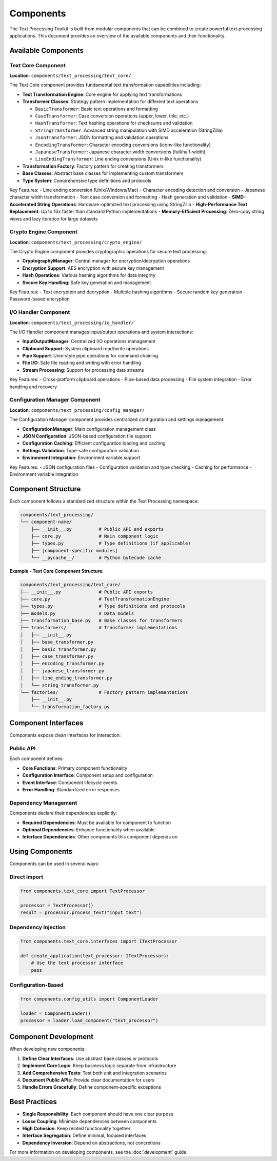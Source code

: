 Components
==========

The Text Processing Toolkit is built from modular components that can be combined to create powerful text processing applications. This document provides an overview of the available components and their functionality.

Available Components
--------------------

Text Core Component
~~~~~~~~~~~~~~~~~~~

**Location**: ``components/text_processing/text_core/``

The Text Core component provides fundamental text transformation capabilities including:

* **Text Transformation Engine**: Core engine for applying text transformations
* **Transformer Classes**: Strategy pattern implementation for different text operations

  * ``BasicTransformer``: Basic text operations and formatting
  * ``CaseTransformer``: Case conversion operations (upper, lower, title, etc.)
  * ``HashTransformer``: Text hashing operations for checksums and validation
  * ``StringTransformer``: Advanced string manipulation with SIMD acceleration (StringZilla)
  * ``JsonTransformer``: JSON formatting and validation operations
  * ``EncodingTransformer``: Character encoding conversions (iconv-like functionality)
  * ``JapaneseTransformer``: Japanese character width conversions (full/half-width)
  * ``LineEndingTransformer``: Line ending conversions (Unix tr-like functionality)

* **Transformation Factory**: Factory pattern for creating transformers
* **Base Classes**: Abstract base classes for implementing custom transformers
* **Type System**: Comprehensive type definitions and protocols

Key Features:
- Line ending conversion (Unix/Windows/Mac)
- Character encoding detection and conversion
- Japanese character width transformation
- Text case conversion and formatting
- Hash generation and validation
- **SIMD-Accelerated String Operations**: Hardware-optimized text processing using StringZilla
- **High-Performance Text Replacement**: Up to 10x faster than standard Python implementations
- **Memory-Efficient Processing**: Zero-copy string views and lazy iteration for large datasets

Crypto Engine Component
~~~~~~~~~~~~~~~~~~~~~~~~

**Location**: ``components/text_processing/crypto_engine/``

The Crypto Engine component provides cryptographic operations for secure text processing:

* **CryptographyManager**: Central manager for encryption/decryption operations
* **Encryption Support**: AES encryption with secure key management
* **Hash Operations**: Various hashing algorithms for data integrity
* **Secure Key Handling**: Safe key generation and management

Key Features:
- Text encryption and decryption
- Multiple hashing algorithms
- Secure random key generation
- Password-based encryption

I/O Handler Component
~~~~~~~~~~~~~~~~~~~~~

**Location**: ``components/text_processing/io_handler/``

The I/O Handler component manages input/output operations and system interactions:

* **InputOutputManager**: Centralized I/O operations management
* **Clipboard Support**: System clipboard read/write operations
* **Pipe Support**: Unix-style pipe operations for command chaining
* **File I/O**: Safe file reading and writing with error handling
* **Stream Processing**: Support for processing data streams

Key Features:
- Cross-platform clipboard operations
- Pipe-based data processing
- File system integration
- Error handling and recovery

Configuration Manager Component
~~~~~~~~~~~~~~~~~~~~~~~~~~~~~~~

**Location**: ``components/text_processing/config_manager/``

The Configuration Manager component provides centralized configuration and settings management:

* **ConfigurationManager**: Main configuration management class
* **JSON Configuration**: JSON-based configuration file support
* **Configuration Caching**: Efficient configuration loading and caching
* **Settings Validation**: Type-safe configuration validation
* **Environment Integration**: Environment variable support

Key Features:
- JSON configuration files
- Configuration validation and type checking
- Caching for performance
- Environment variable integration

Component Structure
-------------------

Each component follows a standardized structure within the Text Processing namespace:

.. code-block:: text

    components/text_processing/
    └── component-name/
        ├── __init__.py          # Public API and exports
        ├── core.py              # Main component logic
        ├── types.py             # Type definitions (if applicable)
        ├── [component-specific modules]
        └── __pycache__/         # Python bytecode cache

**Example - Text Core Component Structure:**

.. code-block:: text

    components/text_processing/text_core/
    ├── __init__.py              # Public API exports
    ├── core.py                  # TextTransformationEngine
    ├── types.py                 # Type definitions and protocols
    ├── models.py                # Data models
    ├── transformation_base.py   # Base classes for transformers
    ├── transformers/            # Transformer implementations
    │   ├── __init__.py
    │   ├── base_transformer.py
    │   ├── basic_transformer.py
    │   ├── case_transformer.py
    │   ├── encoding_transformer.py
    │   ├── japanese_transformer.py
    │   ├── line_ending_transformer.py
    │   └── string_transformer.py
    └── factories/               # Factory pattern implementations
        ├── __init__.py
        └── transformation_factory.py

Component Interfaces
--------------------

Components expose clean interfaces for interaction:

Public API
~~~~~~~~~~

Each component defines:

* **Core Functions**: Primary component functionality
* **Configuration Interface**: Component setup and configuration
* **Event Interface**: Component lifecycle events
* **Error Handling**: Standardized error responses

Dependency Management
~~~~~~~~~~~~~~~~~~~~~

Components declare their dependencies explicitly:

* **Required Dependencies**: Must be available for component to function
* **Optional Dependencies**: Enhance functionality when available
* **Interface Dependencies**: Other components this component depends on

Using Components
----------------

Components can be used in several ways:

Direct Import
~~~~~~~~~~~~~

.. code-block:: python

    from components.text_core import TextProcessor

    processor = TextProcessor()
    result = processor.process_text("input text")

Dependency Injection
~~~~~~~~~~~~~~~~~~~~

.. code-block:: python

    from components.text_core.interfaces import ITextProcessor

    def create_application(text_processor: ITextProcessor):
        # Use the text processor interface
        pass

Configuration-Based
~~~~~~~~~~~~~~~~~~~

.. code-block:: python

    from components.config_utils import ComponentLoader

    loader = ComponentLoader()
    processor = loader.load_component("text_processor")

Component Development
---------------------

When developing new components:

1. **Define Clear Interfaces**: Use abstract base classes or protocols
2. **Implement Core Logic**: Keep business logic separate from infrastructure
3. **Add Comprehensive Tests**: Test both unit and integration scenarios
4. **Document Public APIs**: Provide clear documentation for users
5. **Handle Errors Gracefully**: Define component-specific exceptions

Best Practices
--------------

* **Single Responsibility**: Each component should have one clear purpose
* **Loose Coupling**: Minimize dependencies between components
* **High Cohesion**: Keep related functionality together
* **Interface Segregation**: Define minimal, focused interfaces
* **Dependency Inversion**: Depend on abstractions, not concretions

For more information on developing components, see the :doc:`development` guide.